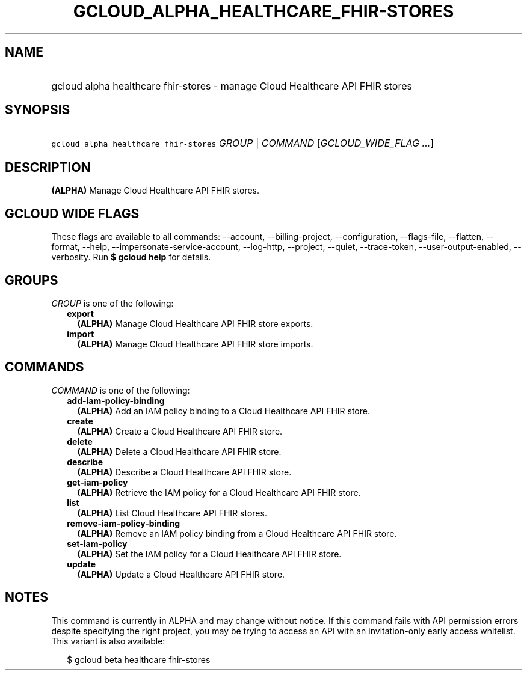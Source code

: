 
.TH "GCLOUD_ALPHA_HEALTHCARE_FHIR\-STORES" 1



.SH "NAME"
.HP
gcloud alpha healthcare fhir\-stores \- manage Cloud Healthcare API FHIR stores



.SH "SYNOPSIS"
.HP
\f5gcloud alpha healthcare fhir\-stores\fR \fIGROUP\fR | \fICOMMAND\fR [\fIGCLOUD_WIDE_FLAG\ ...\fR]



.SH "DESCRIPTION"

\fB(ALPHA)\fR Manage Cloud Healthcare API FHIR stores.



.SH "GCLOUD WIDE FLAGS"

These flags are available to all commands: \-\-account, \-\-billing\-project,
\-\-configuration, \-\-flags\-file, \-\-flatten, \-\-format, \-\-help,
\-\-impersonate\-service\-account, \-\-log\-http, \-\-project, \-\-quiet,
\-\-trace\-token, \-\-user\-output\-enabled, \-\-verbosity. Run \fB$ gcloud
help\fR for details.



.SH "GROUPS"

\f5\fIGROUP\fR\fR is one of the following:

.RS 2m
.TP 2m
\fBexport\fR
\fB(ALPHA)\fR Manage Cloud Healthcare API FHIR store exports.

.TP 2m
\fBimport\fR
\fB(ALPHA)\fR Manage Cloud Healthcare API FHIR store imports.


.RE
.sp

.SH "COMMANDS"

\f5\fICOMMAND\fR\fR is one of the following:

.RS 2m
.TP 2m
\fBadd\-iam\-policy\-binding\fR
\fB(ALPHA)\fR Add an IAM policy binding to a Cloud Healthcare API FHIR store.

.TP 2m
\fBcreate\fR
\fB(ALPHA)\fR Create a Cloud Healthcare API FHIR store.

.TP 2m
\fBdelete\fR
\fB(ALPHA)\fR Delete a Cloud Healthcare API FHIR store.

.TP 2m
\fBdescribe\fR
\fB(ALPHA)\fR Describe a Cloud Healthcare API FHIR store.

.TP 2m
\fBget\-iam\-policy\fR
\fB(ALPHA)\fR Retrieve the IAM policy for a Cloud Healthcare API FHIR store.

.TP 2m
\fBlist\fR
\fB(ALPHA)\fR List Cloud Healthcare API FHIR stores.

.TP 2m
\fBremove\-iam\-policy\-binding\fR
\fB(ALPHA)\fR Remove an IAM policy binding from a Cloud Healthcare API FHIR
store.

.TP 2m
\fBset\-iam\-policy\fR
\fB(ALPHA)\fR Set the IAM policy for a Cloud Healthcare API FHIR store.

.TP 2m
\fBupdate\fR
\fB(ALPHA)\fR Update a Cloud Healthcare API FHIR store.


.RE
.sp

.SH "NOTES"

This command is currently in ALPHA and may change without notice. If this
command fails with API permission errors despite specifying the right project,
you may be trying to access an API with an invitation\-only early access
whitelist. This variant is also available:

.RS 2m
$ gcloud beta healthcare fhir\-stores
.RE

